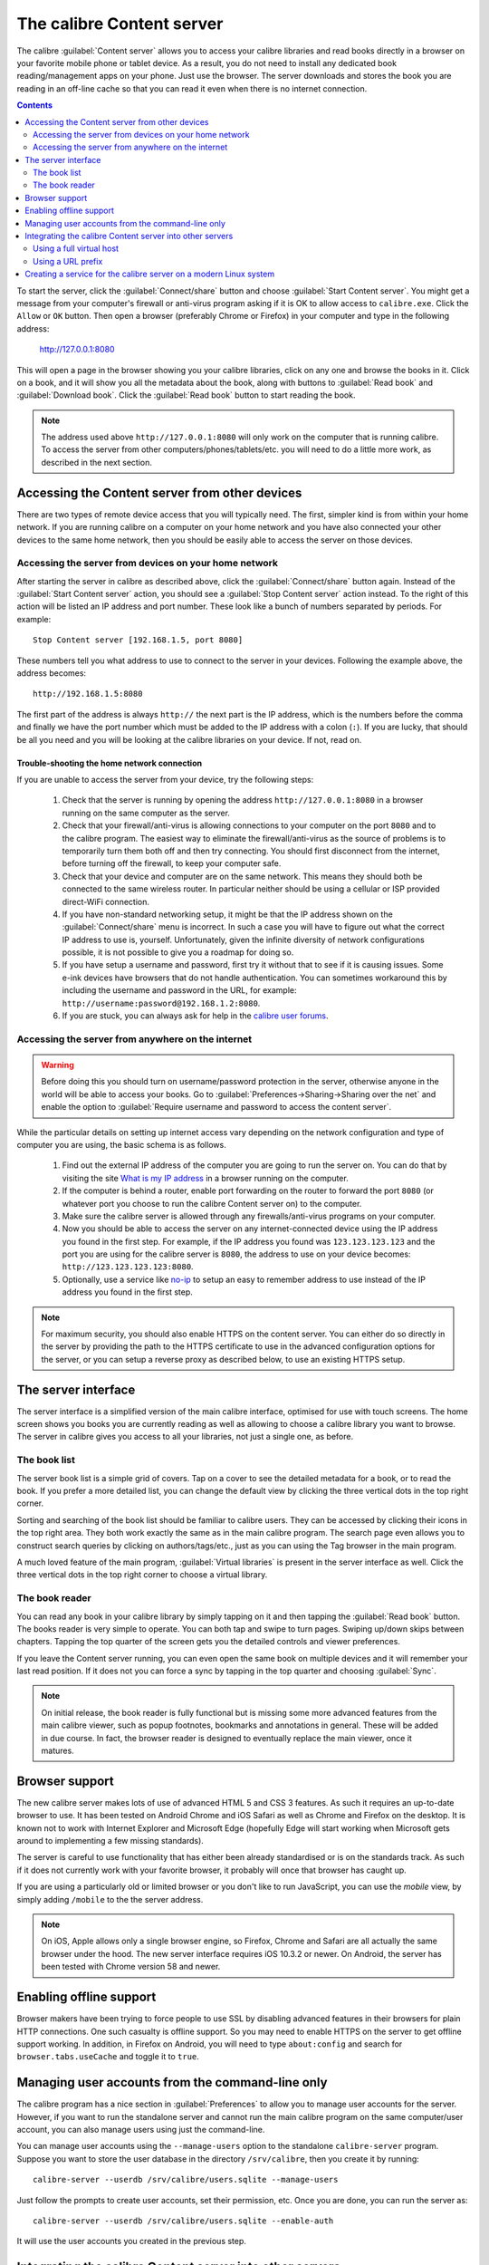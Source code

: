 The calibre Content server
==============================

The calibre :guilabel:`Content server` allows you to access your calibre
libraries and read books directly in a browser on your favorite mobile phone or
tablet device. As a result, you do not need to install any dedicated book
reading/management apps on your phone. Just use the browser. The server
downloads and stores the book you are reading in an off-line cache so that you
can read it even when there is no internet connection.

.. contents:: Contents
  :depth: 2
  :local:

To start the server, click the :guilabel:`Connect/share` button and choose
:guilabel:`Start Content server`. You might get a message from your computer's
firewall or anti-virus program asking if it is OK to allow access to
``calibre.exe``. Click the ``Allow`` or ``OK`` button.  Then open a browser
(preferably Chrome or Firefox) in your computer and type in the following
address:

    http://127.0.0.1:8080

This will open a page in the browser showing you your calibre libraries, click
on any one and browse the books in it. Click on a book, and it will show you
all the metadata about the book, along with buttons to :guilabel:`Read book`
and :guilabel:`Download book`. Click the :guilabel:`Read book` button to
start reading the book.

.. note:: The address used above ``http://127.0.0.1:8080`` will only work on
    the computer that is running calibre. To access the server from other
    computers/phones/tablets/etc. you will need to do a little more work,
    as described in the next section.


Accessing the Content server from other devices
---------------------------------------------------

There are two types of remote device access that you will typically need. The
first, simpler kind is from within your home network. If you are running
calibre on a computer on your home network and you have also connected your
other devices to the same home network, then you should be easily able to
access the server on those devices.

Accessing the server from devices on your home network
^^^^^^^^^^^^^^^^^^^^^^^^^^^^^^^^^^^^^^^^^^^^^^^^^^^^^^^^^^

After starting the server in calibre as described above, click the
:guilabel:`Connect/share` button again. Instead of the :guilabel:`Start Content
server` action, you should see a :guilabel:`Stop Content server` action
instead. To the right of this action will be listed an IP address
and port number. These look like a bunch of numbers separated by periods. For
example::

    Stop Content server [192.168.1.5, port 8080]

These numbers tell you what address to use to connect to the server in your
devices. Following the example above, the address becomes::

    http://192.168.1.5:8080

The first part of the address is always ``http://`` the next part is the IP
address, which is the numbers before the comma and finally we have the port
number which must be added to the IP address with a colon (``:``). If you are
lucky, that should be all you need and you will be looking at the
calibre libraries on your device. If not, read on.


Trouble-shooting the home network connection
__________________________________________________

If you are unable to access the server from your device, try the following
steps:

  #. Check that the server is running by opening the address
     ``http://127.0.0.1:8080`` in a browser running on the same computer as
     the server.

  #. Check that your firewall/anti-virus is allowing connections to your
     computer on the port ``8080`` and to the calibre program. The
     easiest way to eliminate the firewall/anti-virus as the source of
     problems is to temporarily turn them both off and then try connecting. You
     should first disconnect from the internet, before turning off the
     firewall, to keep your computer safe.

  #. Check that your device and computer are on the same network. This means
     they should both be connected to the same wireless router. In particular
     neither should be using a cellular or ISP provided direct-WiFi connection.

  #. If you have non-standard networking setup, it might be that the IP
     address shown on the :guilabel:`Connect/share` menu is incorrect.
     In such a case you will have to figure out what the correct IP address
     to use is, yourself. Unfortunately, given the infinite diversity of
     network configurations possible, it is not possible to give you a
     roadmap for doing so.

  #. If you have setup a username and password, first try it without that
     to see if it is causing issues. Some e-ink devices have browsers that
     do not handle authentication. You can sometimes workaround this by
     including the username and password in the URL, for example:
     ``http://username:password@192.168.1.2:8080``.

  #. If you are stuck, you can always ask for help in the `calibre user forums`_.


Accessing the server from anywhere on the internet
^^^^^^^^^^^^^^^^^^^^^^^^^^^^^^^^^^^^^^^^^^^^^^^^^^^^^^^^^^

.. warning::

    Before doing this you should turn on username/password protection in the
    server, otherwise anyone in the world will be able to access your books.
    Go to :guilabel:`Preferences->Sharing->Sharing over the net` and enable the
    option to :guilabel:`Require username and password to access the content
    server`.

While the particular details on setting up internet access vary depending on
the network configuration and type of computer you are using, the basic schema
is as follows.

  #. Find out the external IP address of the computer you are going to run the
     server on. You can do that by visiting the site `What is my IP address
     <https://www.whatismyip.com/>`_ in a browser running on the computer.

  #. If the computer is behind a router, enable port forwarding on the router
     to forward the port ``8080`` (or whatever port you choose to run the
     calibre Content server on) to the computer.

  #. Make sure the calibre server is allowed through any firewalls/anti-virus
     programs on your computer.

  #. Now you should be able to access the server on any internet-connected
     device using the IP address you found in the first step. For example,
     if the IP address you found was ``123.123.123.123`` and the port you are
     using for the calibre server is ``8080``, the address to use on your
     device becomes: ``http://123.123.123.123:8080``.

  #. Optionally, use a service like `no-ip <https://www.noip.com/free>`_ to
     setup an easy to remember address to use instead of the IP address you
     found in the first step.

.. note::
    For maximum security, you should also enable HTTPS on the content server.
    You can either do so directly in the server by providing the path to
    the HTTPS certificate to use in the advanced configuration options for
    the server, or you can setup a reverse proxy as described below, to use
    an existing HTTPS setup.


The server interface
-----------------------

The server interface is a simplified version of the main calibre interface,
optimised for use with touch screens. The home screen shows you books
you are currently reading as well as allowing to choose a calibre library you
want to browse. The server in calibre gives you access to all your libraries,
not just a single one, as before.

The book list
^^^^^^^^^^^^^^

The server book list is a simple grid of covers. Tap on a cover to see the
detailed metadata for a book, or to read the book. If you prefer a more
detailed list, you can change the default view by clicking the three vertical
dots in the top right corner.

Sorting and searching of the book list should be familiar to calibre users.
They can be accessed by clicking their icons in the top right area. They both
work exactly the same as in the main calibre program. The search page even
allows you to construct search queries by clicking on authors/tags/etc., just as
you can using the Tag browser in the main program.

A much loved feature of the main program, :guilabel:`Virtual libraries` is
present in the server interface as well. Click the three vertical dots in the
top right corner to choose a virtual library.

The book reader
^^^^^^^^^^^^^^^^

You can read any book in your calibre library by simply tapping on
it and then tapping the :guilabel:`Read book` button. The books reader
is very simple to operate. You can both tap and swipe to turn pages. Swiping
up/down skips between chapters. Tapping the top quarter of the screen gets you
the detailed controls and viewer preferences.

If you leave the Content server running, you can even open the same book on
multiple devices and it will remember your last read position. If it does not
you can force a sync by tapping in the top quarter and choosing
:guilabel:`Sync`.

.. note:: On initial release, the book reader is fully functional but is
    missing some more advanced features from the main calibre viewer, such as
    popup footnotes, bookmarks and annotations in general.
    These will be added in due course. In fact, the browser reader is designed
    to eventually replace the main viewer, once it matures.

Browser support
------------------

The new calibre server makes lots of use of advanced HTML 5 and CSS 3 features.
As such it requires an up-to-date browser to use. It has been tested on Android
Chrome and iOS Safari as well as Chrome and Firefox on the desktop. It is known
not to work with Internet Explorer and Microsoft Edge (hopefully Edge will
start working when Microsoft gets around to implementing a few missing
standards).

The server is careful to use functionality that has either been already
standardised or is on the standards track. As such if it does not currently
work with your favorite browser, it probably will once that browser has caught
up.

If you are using a particularly old or limited browser or you don't like to run
JavaScript, you can use the *mobile* view, by simply adding ``/mobile`` to the
the server address.

.. note::
    On iOS, Apple allows only a single browser engine, so Firefox, Chrome and
    Safari are all actually the same browser under the hood. The new server
    interface requires iOS 10.3.2 or newer. On Android, the server has been
    tested with Chrome version 58 and newer.

Enabling offline support
---------------------------

Browser makers have been trying to force people to use SSL by disabling
advanced features in their browsers for plain HTTP connections. One such
casualty is offline support. So you may need to enable HTTPS on the server to
get offline support working. In addition, in Firefox on Android, you will need
to type ``about:config`` and search for ``browser.tabs.useCache`` and toggle it
to ``true``.

Managing user accounts from the command-line only
-----------------------------------------------------

The calibre program has a nice section in :guilabel:`Preferences` to allow you
to manage user accounts for the server. However, if you want to run the
standalone server and cannot run the main calibre program on the same
computer/user account, you can also manage users using just the command-line.

You can manage user accounts using the ``--manage-users`` option
to the standalone ``calibre-server`` program. Suppose you want to store
the user database in the directory ``/srv/calibre``, then you create it
by running::

    calibre-server --userdb /srv/calibre/users.sqlite --manage-users

Just follow the prompts to create user accounts, set their permission, etc.
Once you are done, you can run the server as::

    calibre-server --userdb /srv/calibre/users.sqlite --enable-auth

It will use the user accounts you created in the previous step.


Integrating the calibre Content server into other servers
------------------------------------------------------------

Here, we will show you how to integrate the calibre Content server into another
server. The most common reason for this is to make use of SSL or to serve the
calibre library as part of a larger site. The basic technique is to run the
calibre server and setup a reverse proxy to it from the main server.

A reverse proxy is when your normal server accepts incoming requests and passes
them onto the calibre server. It then reads the response from the calibre
server and forwards it to the client. This means that you can simply run the
calibre server as normal without trying to integrate it closely with your main
server.

Using a full virtual host
^^^^^^^^^^^^^^^^^^^^^^^^^^^^^^

The simplest configuration is to dedicate a full virtual host to the calibre
server. In this case, run the calibre server as::

    calibre-server

Now setup the virtual host in your main server, for example, for nginx::

    server {
        listen [::]:80;
        server_name myserver.example.com;

        location / {
            proxy_pass http://127.0.0.1:8080;
        }
    }

Or, for Apache::

    LoadModule proxy_module modules/mod_proxy.so
    LoadModule proxy_http_module modules/mod_proxy_http.so

    <VirtualHost *:80>
        ServerName myserver.example.com
        AllowEncodedSlashes On
        ProxyPreserveHost On
        ProxyPass "/"  "http://localhost:8080"
    </VirtualHost>



Using a URL prefix
^^^^^^^^^^^^^^^^^^^^^^^

If you do not want to dedicate a full virtual host to calibre, you can have it
use a URL prefix. Start the calibre server as::

    calibre-server --url-prefix /calibre --port 8080

The key parameter here is ``--url-prefix /calibre``. This causes the Content server to serve all URLs prefixed by ``/calibre``. To see this in action, visit ``http://localhost:8080/calibre`` in your browser. You should see the normal Content server website, but now it will run under ``/calibre``.

With nginx, the required configuration is::

    proxy_set_header X-Forwarded-For $remote_addr;
    location /calibre/ {
        proxy_buffering off;
        proxy_pass http://127.0.0.1:8080$request_uri;
    }
    location /calibre {
        # we need a trailing slash for the Application Cache to work
        rewrite /calibre /calibre/ permanent;
    }


For Apache, first enable the proxy modules in Apache, by adding the following to :file:`httpd.conf`::

    LoadModule proxy_module modules/mod_proxy.so
    LoadModule proxy_http_module modules/mod_proxy_http.so

The exact technique for enabling the proxy modules will vary depending on your Apache installation. Once you have the proxy modules enabled, add the following rules to :file:`httpd.conf` (or if you are using virtual hosts to the conf file for the virtual host in question)::

    AllowEncodedSlashes On
    RewriteEngine on
    RewriteRule ^/calibre/(.*) http://127.0.0.1:8080/calibre/$1 [proxy]
    RedirectMatch permanent ^/calibre$ /calibre/

That's all, you will now be able to access the calibre Content server under the ``/calibre`` URL in your main server. The above rules pass all requests under ``/calibre`` to the calibre server running on port 8080 and thanks to the ``--url-prefix`` option above, the calibre server handles them transparently.


.. note::

    When using a reverse proxy, you should tell the calibre Content server to
    only listen on localhost, by using ``--listen-on 127.0.0.1``. That way,
    the server will only listen for connections coming from the same computer,
    i.e. from the reverse proxy.

.. note::

    If you have setup SSL for your main server, you should tell the calibre
    server to use basic authentication instead of digest authentication, as it
    is faster. To do so, pass the ``--auth-mode=basic`` option to
    ``calibre-server``.

.. _calibre user forums: https://www.mobileread.com/forums/forumdisplay.php?f=166


Creating a service for the calibre server on a modern Linux system
--------------------------------------------------------------------

You can easily create a service to run calibre at boot on a modern
(`systemd <https://www.freedesktop.org/wiki/Software/systemd/>`_)
based Linux system. Just create the file
``/etc/systemd/system/calibre-server.service`` with the contents shown below::

    [Unit]
    Description=calibre content server
    After=network.target

    [Service]
    Type=simple
    User=mylinuxuser
    Group=mylinuxgroup
    ExecStart=/opt/calibre/calibre-server "/path/to/calibre library directory"

    [Install]
    WantedBy=multi-user.target


Change ``mylinuxuser`` and ``mylinuxgroup`` to whatever user and group you want
the server to run as. This should be the same user and group that own the files
in the calibre library directory. Note that it is generally not a good idea to
run the server as root. Also change the path to the calibre library
directory to suit your system. You can add multiple libraries if needed. See
the help for the ``calibre-server`` command.

Now run::

    sudo systemctl start calibre-server

to start the server. Check its status with::

    sudo systemctl status calibre-server

To make it start at boot, run::

    sudo systemctl enable calibre-server

.. note::

    The calibre server *does not* need a running X server, but it does need
    the X libraries installed as some components it uses link against them.

.. note::

    The calibre server also supports systemd socket activation, so you can use
    that, if needed, as well.
